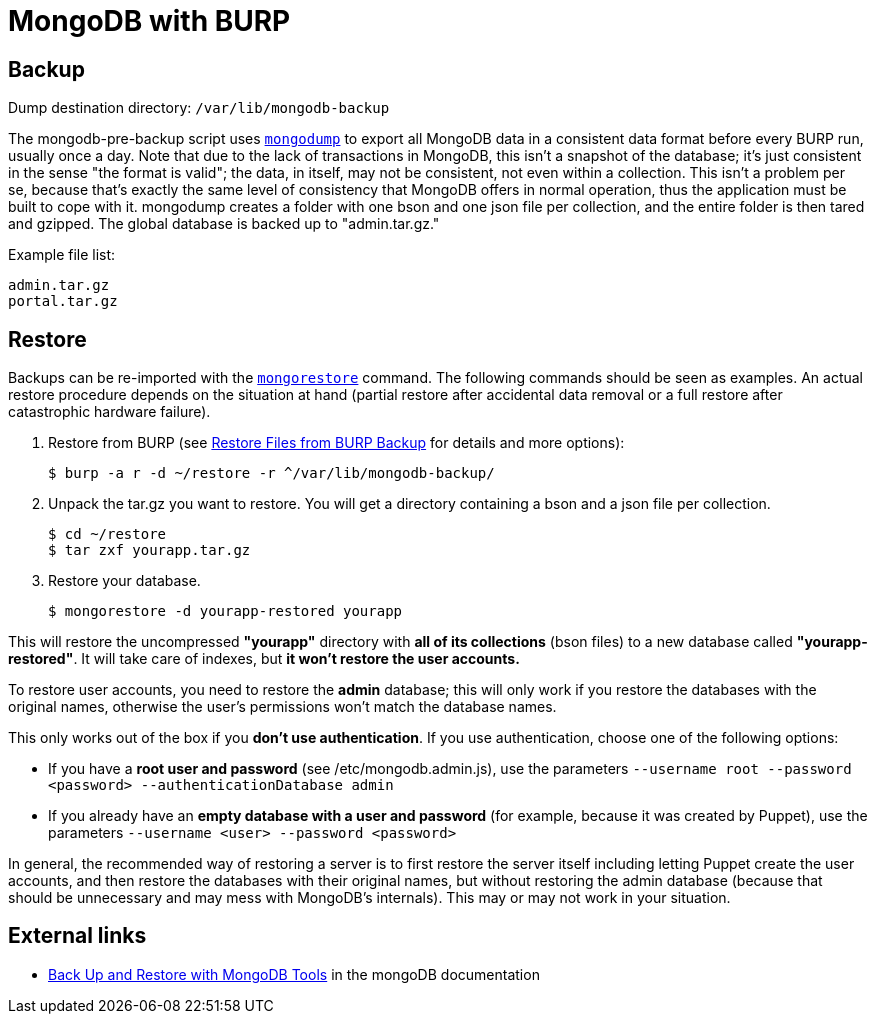 = MongoDB with BURP

== Backup

Dump destination directory: `/var/lib/mongodb-backup`

The mongodb-pre-backup script uses https://docs.mongodb.com/manual/reference/program/mongodump/[`mongodump`] to export all MongoDB data in a consistent data format before every BURP run, usually once a day. Note that due to the lack of transactions in MongoDB, this isn't a snapshot of the database; it's just consistent in the sense "the format is valid"; the data, in itself, may not be consistent, not even within a collection. This isn't a problem per se, because that's exactly the same level of consistency that MongoDB offers in normal operation, thus the application must be built to cope with it. mongodump creates a folder with one bson and one json file per collection, and the entire folder is then tared and gzipped. The global database is backed up to "admin.tar.gz."

Example file list:

[source,bash]
--
admin.tar.gz
portal.tar.gz
--

== Restore

Backups can be re-imported with the https://docs.mongodb.com/manual/reference/program/mongorestore/[`mongorestore`] command. The following commands should be seen as examples. An actual restore procedure depends on the situation at hand (partial restore after accidental data removal or a full restore after catastrophic hardware failure).

. Restore from BURP (see xref:restore_from_backup.adoc[Restore Files from BURP Backup] for details and more options):
+
[source,bash]
--
$ burp -a r -d ~/restore -r ^/var/lib/mongodb-backup/
--

. Unpack the tar.gz you want to restore. You will get a directory containing a bson and a json file per collection.
+
[source,bash]
--
$ cd ~/restore
$ tar zxf yourapp.tar.gz
--

. Restore your database.
+
[source,bash]
--
$ mongorestore -d yourapp-restored yourapp
--

This will restore the uncompressed *"yourapp"* directory with *all of its collections* (bson files) to a new database called *"yourapp-restored"*. It will take care of indexes, but *it won't restore the user accounts.*

To restore user accounts, you need to restore the *admin* database; this will only work if you restore the databases with the original names, otherwise the user's permissions won't match the database names.

This only works out of the box if you *don't use authentication*. If you use authentication, choose one of the following options:

* If you have a *root user and password* (see /etc/mongodb.admin.js), use the parameters `--username root --password <password> --authenticationDatabase admin`
* If you already have an *empty database with a user and password* (for example, because it was created by Puppet), use the parameters `--username <user> --password <password>`

In general, the recommended way of restoring a server is to first restore the server itself including letting Puppet create the user accounts, and then restore the databases with their original names, but without restoring the admin database (because that should be unnecessary and may mess with MongoDB's internals). This may or may not work in your situation.

== External links

* https://docs.mongodb.com/manual/tutorial/backup-and-restore-tools/[Back Up and Restore with MongoDB Tools] in the mongoDB documentation
